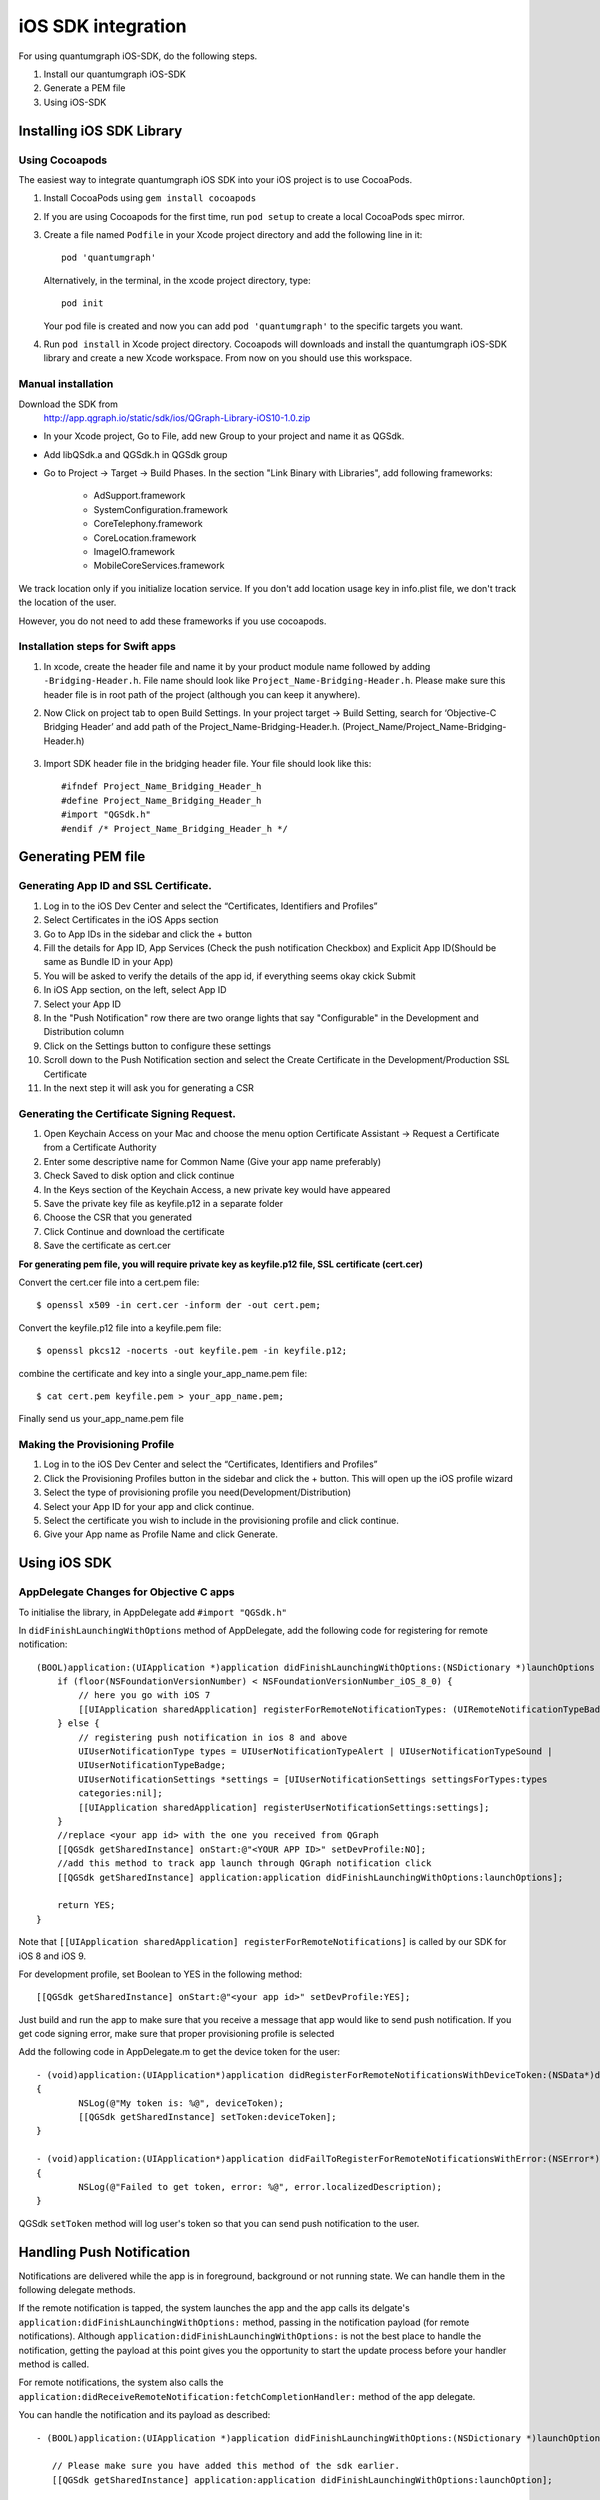 iOS SDK integration
===================
For using quantumgraph iOS-SDK, do the following steps.

#. Install our quantumgraph iOS-SDK

#. Generate a PEM file

#. Using iOS-SDK

Installing iOS SDK Library
--------------------------

Using Cocoapods
###############

The easiest way to integrate quantumgraph iOS SDK into your iOS project is to use CocoaPods. 


#. Install CocoaPods using ``gem install cocoapods``

#. If you are using Cocoapods for the first time, run ``pod setup`` to create a local CocoaPods spec mirror.

#. Create a file named ``Podfile`` in your Xcode project directory and add the following line in it::

     pod 'quantumgraph'

   Alternatively, in the terminal, in the xcode project directory, type::

     pod init

   Your pod file is created and now you can add ``pod 'quantumgraph'`` to the specific targets you want.

#. Run ``pod install`` in Xcode project directory. Cocoapods will downloads and install the quantumgraph iOS-SDK library and create a new Xcode workspace. From now on you should use this workspace.

Manual installation
###################

Download the SDK from
   http://app.qgraph.io/static/sdk/ios/QGraph-Library-iOS10-1.0.zip

* In your Xcode project, Go to File, add new Group to your project and name it as QGSdk.

* Add libQSdk.a and QGSdk.h in QGSdk group 

* Go to Project -> Target -> Build Phases. In the section "Link Binary with Libraries", add following frameworks:

   * AdSupport.framework
   * SystemConfiguration.framework
   * CoreTelephony.framework
   * CoreLocation.framework
   * ImageIO.framework
   * MobileCoreServices.framework

We track location only if you initialize location service. If you don't add location usage key in info.plist file, we don't track the location of the user.

However, you do not need to add these frameworks if you use cocoapods.

Installation steps for Swift apps
#################################

#. In xcode, create the header file and name it by your product module name followed by adding ``-Bridging-Header.h``. File name should look like ``Project_Name-Bridging-Header.h``. Please make sure this header file is in root path of the project (although you can keep it anywhere).

#. Now Click on project tab to open Build Settings. In your project target -> Build Setting, search for ‘Objective-C Bridging Header’ and add path of the Project_Name-Bridging-Header.h. (Project_Name/Project_Name-Bridging-Header.h)

   .. figure:: swift-bridging-header.png
      :align: center

#. Import SDK header file in the bridging header file. Your file should look like this::
       
    #ifndef Project_Name_Bridging_Header_h
    #define Project_Name_Bridging_Header_h
    #import "QGSdk.h"
    #endif /* Project_Name_Bridging_Header_h */

Generating PEM file
-------------------
Generating App ID and SSL Certificate.
######################################

#. Log in to the iOS Dev Center and select the “Certificates, Identifiers and Profiles”
#. Select Certificates in the iOS Apps section
#. Go to App IDs in the sidebar and click the + button
#. Fill the details for App ID, App Services (Check the push notification Checkbox) and Explicit App ID(Should be same as Bundle ID in your App)
#. You will be asked to verify the details of the app id, if everything seems okay ckick Submit
#. In iOS App section, on the left, select App ID
#. Select your App ID
#. In the "Push Notification" row there are two orange lights that say "Configurable" in the Development and Distribution column
#. Click on the Settings button to configure these settings
#. Scroll down to the Push Notification section and select the Create Certificate in the Development/Production SSL Certificate
#. In the next step it will ask you for generating a CSR

Generating the Certificate Signing Request.
###########################################

#. Open Keychain Access on your Mac and choose the menu option Certificate Assistant -> Request a Certificate from a Certificate Authority
#. Enter some descriptive name for Common Name (Give your app name preferably)
#. Check Saved to disk option and click continue
#. In the Keys section of the Keychain Access, a new private key would have appeared
#. Save the private key file as keyfile.p12 in a separate folder
#. Choose the CSR that you generated
#. Click Continue and download the certificate
#. Save the certificate as cert.cer

**For generating pem file, you will require private key as keyfile.p12 file, SSL certificate (cert.cer)**

Convert the cert.cer file into a cert.pem file::

   $ openssl x509 -in cert.cer -inform der -out cert.pem;

Convert the keyfile.p12 file into a keyfile.pem file::

   $ openssl pkcs12 -nocerts -out keyfile.pem -in keyfile.p12;

combine the certificate and key into a single your_app_name.pem file::

   $ cat cert.pem keyfile.pem > your_app_name.pem;

Finally send us your_app_name.pem file 

Making the Provisioning Profile
###############################

#. Log in to the iOS Dev Center and select the “Certificates, Identifiers and Profiles”

#.  Click the Provisioning Profiles button in the sidebar and click the + button. This will open up the iOS profile wizard

#. Select the type of provisioning profile you need(Development/Distribution)

#. Select your App ID for your app and click continue.

#. Select the certificate you wish to include in the provisioning profile and click continue.

#. Give your App name as Profile Name and click Generate.


Using iOS SDK
-------------

AppDelegate Changes for Objective C apps
########################################

To initialise the library, in AppDelegate  add ``#import "QGSdk.h"``

In ``didFinishLaunchingWithOptions`` method of AppDelegate, add the following code for registering for remote notification::

  (BOOL)application:(UIApplication *)application didFinishLaunchingWithOptions:(NSDictionary *)launchOptions {
      if (floor(NSFoundationVersionNumber) < NSFoundationVersionNumber_iOS_8_0) {
          // here you go with iOS 7
          [[UIApplication sharedApplication] registerForRemoteNotificationTypes: (UIRemoteNotificationTypeBadge | UIRemoteNotificationTypeSound | UIRemoteNotificationTypeAlert)];
      } else {
          // registering push notification in ios 8 and above
          UIUserNotificationType types = UIUserNotificationTypeAlert | UIUserNotificationTypeSound |
          UIUserNotificationTypeBadge;
          UIUserNotificationSettings *settings = [UIUserNotificationSettings settingsForTypes:types
          categories:nil];
          [[UIApplication sharedApplication] registerUserNotificationSettings:settings];
      }
      //replace <your app id> with the one you received from QGraph
      [[QGSdk getSharedInstance] onStart:@"<YOUR APP ID>" setDevProfile:NO];
      //add this method to track app launch through QGraph notification click 
      [[QGSdk getSharedInstance] application:application didFinishLaunchingWithOptions:launchOptions];
  
      return YES;
  }


Note that ``[[UIApplication sharedApplication] registerForRemoteNotifications]`` is called by our SDK for iOS 8 and iOS 9.

For development profile, set Boolean to YES in the following method::

   [[QGSdk getSharedInstance] onStart:@"<your app id>" setDevProfile:YES];


Just build and run the app to make sure that you receive a message that app would like to send push notification. If you get code signing error, make sure that proper provisioning profile is selected


Add the following code in AppDelegate.m to get the device token for the user::

    - (void)application:(UIApplication*)application didRegisterForRemoteNotificationsWithDeviceToken:(NSData*)deviceToken
    {
            NSLog(@"My token is: %@", deviceToken);
            [[QGSdk getSharedInstance] setToken:deviceToken];
    }

    - (void)application:(UIApplication*)application didFailToRegisterForRemoteNotificationsWithError:(NSError*)error
    {
     	    NSLog(@"Failed to get token, error: %@", error.localizedDescription);
    }

QGSdk ``setToken`` method will log user's token so that you can send push notification to the user.

Handling Push Notification
--------------------------
Notifications are delivered while the app is in foreground, background or not running state.
We can handle them in the following delegate methods.

If the remote notification is tapped, the system launches the app and the app calls its
delgate's ``application:didFinishLaunchingWithOptions:`` method, passing in the notification payload (for remote notifications). Although ``application:didFinishLaunchingWithOptions:`` is not the best place to handle the notification, getting the payload at this point gives you the opportunity to start the update process before your handler method is called.

For remote notifications, the system also calls the ``application:didReceiveRemoteNotification:fetchCompletionHandler:`` method of the app delegate.

You can handle the notification and its payload as described::

   - (BOOL)application:(UIApplication *)application didFinishLaunchingWithOptions:(NSDictionary *)launchOptions {
   
      // Please make sure you have added this method of the sdk earlier. 
      [[QGSdk getSharedInstance] application:application didFinishLaunchingWithOptions:launchOption];
   
       // Payload can be handled in this way
       NSDictionary *notification = [launchOptions objectForKey:UIApplicationLaunchOptionsRemoteNotificationKey];
       if (notification) {
          // you custom methods…
       }
       return YES;
   }


The notification is delivered when the app is running in the foreground. The app calls the
``application:didReceiveRemoteNotification:fetchCompletionHandler:`` method of the app 
delegate. (If ``application:didReceiveRemoteNotification:fetchCompletionHandler:`` is not 
implemented, the system calls ``application:didReceiveRemoteNotification:``.) However, it 
is advised to use ``application:didReceiveRemoteNotification:fetchCompletionHandler:`` 
method to handle push notification.

Implementation::

   - (void)application:(UIApplication *)application didReceiveRemoteNotification:(NSDictionary *)userInfo
     fetchCompletionHandler:(void (^)(UIBackgroundFetchResult result))handler {
         // Please make sure you add this method
         [[QGSdk getSharedInstance] application:application didReceiveRemoteNotification:userInfo];
   
         handler(UIBackgroundFetchResultNoData);
         NSLog(@"Notification Delivered”);
     }

You can also handle background operation using the above method once remote notification is delivered. For this make sure, wake app in background is selected while creating a campaign to send the notification.

If you have implemented ``application:didReceiveRemoteNotification:`` add method ``[[QGSdk getSharedInstance] application:application didReceiveRemoteNotification:userInfo];`` inside it. Your implementation should look like::
   
    - (void)application:(UIApplication *)application didReceiveRemoteNotification:(NSDictionary *)userInfo {
        [[QGSdk getSharedInstance] application:application didReceiveRemoteNotification:userInfo];
    }


AppDelegate Changes for Swift Apps
##################################

Please make following changes in your AppDelegate.swift file::

   func application(application: UIApplication, didFinishLaunchingWithOptions launchOptions: [NSObject: AnyObject]?) -> Bool {
      // Override point for customization after application launch.
      // Register for remote notification
      let settings = UIUserNotificationSettings(forTypes: [.Alert, .Badge, .Sound], categories: nil)
      UIApplication.sharedApplication().registerUserNotificationSettings(settings)
   
      let QG = QGSdk.getSharedInstance()
      QG.onStart("your_app_id")
      QG.setName("user_name")
      
      // to enable tracking app launch by qgraph notification click
      QG.application(application, didFinishLaunchingWithOptions: launchOptions)
     
      return true;
    }

    func application(application: UIApplication, didRegisterForRemoteNotificationsWithDeviceToken deviceToken: NSData) {
        let QG = QGSdk.getSharedInstance()
        NSLog("My token is: %@", deviceToken)
        QG.setToken(deviceToken)
    }

    func application(application: UIApplication, didFailToRegisterForRemoteNotificationsWithError error: NSError) {
        print("Failed to get token, error: %@", error.localizedDescription)
    }

    func application(application: UIApplication, didReceiveRemoteNotification userInfo: [NSObject : AnyObject]) {
        let QG = QGSdk.getSharedInstance()
        // to enable track click on notification
        QG.application(application, didReceiveRemoteNotification: userInfo)
    }

Note that ``UIApplication.sharedApplication().registerForRemoteNotifications()`` is called by our SDK for iOS 8 and above.

Changes for iOS 10
------------------

For integrating QGraph notification SDK, you need to add Capabilities **APP GROUPS**. Go to Project > Main Target > **Capabilities**. Check on App Groups and add a group as below.

   .. figure:: images/ios-10-1.png
      :align: center

   .. figure:: images/ios-10-2.png
      :align: center

You need App Group so that data can be shared between extensions. Use that App Group name in ``onStart:withAppGroup:setDevProfile:`` in App Delegate.

AppDelegate Changes for objective C Apps for iOS 10
###################################################

Add framework **UserNotifications** to app target and import in app delegate

::

   #import <UserNotifications/UserNotifications.h>
   
   //Define macros for checking iOS version
   #define SYSTEM_VERSION_GREATER_THAN_OR_EQUAL_TO(v)  ([[[UIDevice currentDevice] systemVersion] compare:v options:NSNumericSearch] != NSOrderedAscending)
   #define SYSTEM_VERSION_LESS_THAN(v)                 ([[[UIDevice currentDevice] systemVersion] compare:v options:NSNumericSearch] == NSOrderedAscending)
   
   - (BOOL)application:(UIApplication *)application didFinishLaunchingWithOptions:(NSDictionary *)launchOptions {
       // Override point for customization after application launch.
       
       QGSdk *qgsdk = [QGSdk getSharedInstance];
       
       [qgsdk onStart:@"<app_id>" withAppGroup:@“group.com.company.product.extension” setDevProfile:true];
       
       if (SYSTEM_VERSION_GREATER_THAN_OR_EQUAL_TO(@"10.0")) {
           UNAuthorizationOptions options = (UNAuthorizationOptions) (UNAuthorizationOptionAlert | UNAuthorizationOptionBadge | UNAuthorizationOptionSound | UNAuthorizationOptionCarPlay);
           
           UNUserNotificationCenter *center = [UNUserNotificationCenter currentNotificationCenter];
           center.delegate = self;
           
           NSSet *categories = [NSSet setWithObjects:[qgsdk getQGSliderPushActionCategoryWithNextButtonTitle:nil withOpenAppButtonTitle:nil], nil];
           [center setNotificationCategories:categories];
           
           [center requestAuthorizationWithOptions:options completionHandler:^(BOOL granted, NSError *error){
               NSLog(@"GRANTED: %i, Error: %@", granted, error);
           }];
       } else if (SYSTEM_VERSION_LESS_THAN(@"10.0")) {
           UIUserNotificationType types = UIUserNotificationTypeAlert | UIUserNotificationTypeSound |
           UIUserNotificationTypeBadge;
           UIUserNotificationSettings *settings = [UIUserNotificationSettings settingsForTypes:types
                                                                                    categories:nil];
           [[UIApplication sharedApplication] registerUserNotificationSettings:settings];
       }
       return YES;
   }


**NOTE**: If you have your own existing notification action category for iOS 10, you can add it along with Graph CAROUSEL/SLIDER category implemented as above. For the carousel and slider push action buttons, you can also specify button titles. Next button will be used to animate the carousel/slider and Open App Button will open the app with deeplink if any. 

Handling Push Notification in iOS 10
####################################

There are new delegate methods introduced in iOS 10 to track notification and display in foreground state as well. To track notifications in background state, you need to enable background mode in the capabilities. Above all these you need to activate push notification in the capabilities. This will add entitlement files to your app target. 

   .. figure:: images/ios-10-3.png
      :align: center

   .. figure:: images/ios-10-4.png
      :align: center


1. You might have already included this method. Please make sure ``[[QGSdk getSharedInstance] application:application didReceiveRemoteNotification:userInfo];`` is added in it. It is required to track notifications.

::

   //used for silent push handling
   //pass completion handler UIBackgroundFetchResult accordingly
   - (void)application:(UIApplication *)application didReceiveRemoteNotification:(nonnull NSDictionary *)userInfo fetchCompletionHandler:(nonnull void (^)(UIBackgroundFetchResult))completionHandler {
      [[QGSdk getSharedInstance] application:application didReceiveRemoteNotification:userInfo];
      completionHandler(UIBackgroundFetchResultNoData);
   }

2. The method will be called on the delegate only if the application is in the foreground. If the method is not implemented or the handler is not called in a timely manner then the notification will not be presented. The application can choose to have the notification presented as a sound, badge, alert and/or in the notification list. This decision should be based on whether the information in the notification is otherwise visible to the user.

::

   - (void)userNotificationCenter:(UNUserNotificationCenter *)center willPresentNotification:(UNNotification *)notification withCompletionHandler:(void (^)(UNNotificationPresentationOptions options))completionHandler {
       [[QGSdk getSharedInstance] userNotificationCenter:center willPresentNotification:notification];
       
       [UIApplication sharedApplication].applicationIconBadgeNumber = 0;
       UNNotificationPresentationOptions option = UNNotificationPresentationOptionBadge | UNNotificationPresentationOptionSound | UNNotificationPresentationOptionAlert;
       
       completionHandler(option);
   }

3. The method will be called on the delegate when the user responded to the notification by opening the application, dismissing the notification or choosing a UNNotificationAction. The delegate must be set before the application returns from ``applicationDidFinishLaunching:``.

NOTE: This method is specifically required for carousel and slider push to work.

::

   - (void)userNotificationCenter:(UNUserNotificationCenter *)center didReceiveNotificationResponse:(UNNotificationResponse *)response withCompletionHandler:(void(^)())completionHandler {
       [[QGSdk getSharedInstance] userNotificationCenter:center didReceiveNotificationResponse:response];
       completionHandler();
   }


Handling Deeplink for QGraph Push
#################################

For any deeplink specified in either In-App campaigns or push notification campaigns, you should get a callback in the below method. You need to handle it on your own to open any specific page. 

::

   - (BOOL)application:(UIApplication *)app openURL:(NSURL *)url options:(NSDictionary<NSString *,id> *)options {
       NSLog(@"deeplink");
       return true;
   }


Adding Extensions for iOS Push with Attachment and QGraph Carousel and Slider Push
##################################################################################

In iOS 10, two frameworks has been introduced for handling push notification with content. You can have a push notification with image, gif, audio and video. Apart from that you can also have your custom UI for notifications. For this, payload can be modified and used to download content before the notification is drawn. You simply need to follow the below steps to add two of the extensions targets for handling these notifications: **Service Extension** and **Content Extension**.

Before proceeding make to download all the QGraph files to be used here. You should have these files with you 

#. QGNotificationSdk-1.0.0
#. QGNotificationServiceExtension
#. QGNotificationContentExtension

NOTE: These files are to be used with service and content extensions only. Do not add them to main app target.

Notification Service Extension
##############################
Service extension is basically the target extension where you get a callback when a push is delivered to the device. You can download and create attachments here. If you fail to download the content and pass it to contentHandler within certain time, default standard notification will be drawn. 

Adding Service extension
++++++++++++++++++++++++

1. Add an iOS target and choose Notification Service extension and proceed. Add a product name and Finish. When created you will be **prompted to activate the target**. Once activated, you can see 3 files added, NotificationService (.h and .m ) and Info.plist. 

   .. figure:: images/ios-10-5.png
      :align: center


2. Please delete the NotificationService.h and NotificationService.m files. 

3. Add files from *QGNotificationServiceExtension*

4. Go to project navigator and select the *Service Extension Target*

5. Select *Capabilities* and check on *App Group* and select the *APP GROUP* which you added to your main app target. 

   .. figure:: images/ios-10-6.png
      :align: center


6. Go to NotificationService.m  and change your app group

::

   static NSString *APP_GROUP = @"group.com.company.product.extension";

Adding Content Extension
++++++++++++++++++++++++

1. Add an iOS target and choose Notification Content extension and proceed. Add a product name and Finish. When created you will be **prompted to activate the target**. Once activated, you can see 4 files added, NotificationViewController (.h and .m), MainInterface.storyboard and Info.plist.

   .. figure:: images/ios-10-7.png
      :align: center

2. Please delete NotificationViewController and MainInterface.storyboard. 

3. Add these files from **QGNotificationContentExtension**.

4. As done above, enable App Groups and select the same app group through capabilities of the content extension target.

5. Go to NotificationViewController.m  and change your app group

::

   static NSString *APP_GROUP = @"group.com.company.product.extension";

6. Go to Info.plist and add **UNNotificationExtensionDefaultContentHidden** (Boolean) - YES and **UNNotificationExtensionCategory** (string) - **QGCAROUSEL** in NSExtensionAttributes dict of NSExtension dict  as shown in the screenshot.

   .. figure:: images/ios-10-8.png
      :align: center


7. Add QuartzCore.framework in this target. 

8. **Add QGNotificationSdk-1.0.0 to both extension targets. Do not add it to main app target.**


**NOTE:** Please make sure **APP_GROUP** used in all the three targets are same. 


Click Through and View Through Attribution
##########################################
QGraph SDK attributes events for each notification clicked or viewed. Events are attributed on the basis of time interval specified for all log events. 

Currently, click through attribution works for push notification clicked (sent via QGraph) and InApp notification clicked. View through attribution works only in the case of InApp notifications.


By default click through attribution window (time interval) is set to 86400 seconds (24 hrs) and view through attribution window is set to 3600 seconds (1 hr). You can change this window any time using following apis::

   // to set click through attribution window
   - (void)setClickAttributionWindow:(NSInteger)seconds;
   // to set view through attribution window
   - (void)setAttributionWindow:(NSInteger)seconds;

To set a custom value, pass the time interval in seconds. e.g.: to set click attribution window to be 12 hrs::

   [[QGSdk getSharedInstance] setClickAttributionWindow:43200];

To disable any of the click through or view through attribution, pass the value 0. E.g.::

   [[QGSdk getSharedInstance] setAttributionWindow:0];

Configuring Batching
####################

Our SDK batches the network requests it makes to QGraph server, in order to optimize
network usage. By default, it flushes data to the server every 15 seconds in release builds, and every second in debug builds. This interval is configurable using the following method::

   [[QGSdk getSharedInstance] setFlushInterval:<flush interval in seconds>];


Further, you can force the SDK to flush the data to server any time by calling the following function::

   [[QGSdk getSharedInstance] flush];

Furthermore, you can invoke a completion handler after flush using function::

   [[QGSdk getSharedInstance] flushWithCompletion:^{
      //some method
   }];

Matching mobile app users with mobile web users
###############################################

Our SDK can help you track your mobile app users across your app and mobile web. If you want to enable this functionality, you need to add **Safari Services Framework** in your app. 

If you have added Safari Services Framework in your app, but would like to *disable* our tracking, use the following function::

   [[QGSdk getSharedInstance] disableUserTrackingForSafari];

In app Notification
###################

QGraph SDK supports InApp notification starting in sdk version 2.0.0. InApp notification are supported in two types: Textual and Image. Visit your QGraph account to create InApp Campaigns.

These notifications are shown based on the log events app sends through our sdk and the matching conditions of the InApp Campaigns. Make sure to send appropriate log event (with parameter or valueToSum if any) for InApp notifications to work.

By default, InApp notifications are enabled. You can enable/disable it anytime using following method in the sdk::

   - (void)disableInAppCampaigns:(BOOL)disabled;

eg. to disable::

    [[QGSdk getSharedInstance] disableInAppCampaigns:YES];  

Disabling it will restrict the device to get any new InApp campaigns. It will also 
disable InApp notification to be drawn.

For All InApp Notification, you can configure a deep link url from the dashboard 
while creating an InApp campaign.

There is tap event defined on textual and image InApps. When the user taps on text on 
textual InApp or clicks on image in the image InApp and if there is a valid deep link 
setup, you will get a call back in your AppDelegate.m in the following method:: 

    - (BOOL)application:(UIApplication *)app openURL:(NSURL *)url options:(NSDictionary<NSString *,id> *)options;

or::

    - (BOOL)application:(UIApplication *)application openURL:(NSURL *)url sourceApplication:(nullable NSString *)sourceApplication annotation:(id)annotation; (Deprecated in iOS_9)

Here you can implement your deep link with the url.

Registering Your Actionable Notification Types
##############################################
Actionable notifications let you add custom action buttons to the standard iOS interfaces for local and push notifications. Actionable notifications give the user a quick and easy way to perform relevant tasks in response to a notification. Prior to iOS 8, user notifications had only one default action. In iOS 8 and later, the lock screen, notification banners, and notification entries in Notification Center can display one or two custom actions. Modal alerts can display up to four. When the user selects a custom action, iOS notifies your app so that you can perform the task associated with that action.

For defining a notification action and its category, and to handle actionable notification, please refer the description in the apple docs. (`Click here <https://developer.apple.com/library/ios/documentation/NetworkingInternet/Conceptual/RemoteNotificationsPG/Chapters/IPhoneOSClientImp.html>`_)

Action Category can be set in the dashboard while sending notification. While configuring to send notification through campaigns, use the categories defined in the app.

Logging user profile information
################################

User profiles are information about your users, like their name, city, date of birth or any other information that you may wish to track. You log user profiles by using one or more of the following functions::
     
    - (void)setUserId:(NSString *)userId;

Other methods you may use to pass user profile prameters to us::

    - (void)setUserId:(NSString *)userId;
    - (void)setName:(NSString *)name;
    - (void)setFirstName:(NSString *)name;
    - (void)setLastName:(NSString *)name;
    - (void)setCity:(NSString *)city;
    - (void)setEmail:(NSString *)email;
    - (void)setDayOfBirth:(NSNumber *)day;
    - (void)setMonthOfBirth:(NSNumber *)month;
    - (void)setYearOfBirth:(NSNumber *)year;

Other than these method, you can log your own custom user parameters. You do it using::

    - (void)setCustomKey:(NSString *)key withValue:(id)value;

For example, you may wish to have the user's current rating like this::

    [[QGSdk getSharedInstance] setCustomKey:@"current rating" withValue:@"123"];


Logging events information
##########################
Events are the activities that a user performs in your app, for example, viewing the products, playing a game or listening to a music. Each event has follow properties:

1. Name. For instance, the event of viewing a product is called ``product_viewed`` 

2. Optionally, some parameters. For instance, for event ``product_viewed``, the parameters are ``id`` (the id of the product viewed), ``name`` (name of the product viewed), ``image_url`` (image url of the product viewed), ``deep_link`` (a deep link which takes one to the product page in the app), and so on.

3. Optionally, a "value to sum". This value will be summed up when doing campaing attribution. For instance, if you pass this value in your checkout completed event, you will be able to view stats such as a particular campaign has been responsible to drive Rs 84,000 worth of sales.

You log events using the function ``logEvent()``. It comes in four variations

* ``(void)logEvent:(NSString *)name``
* ``(void)logEvent:(NSString *)name withParameters:(NSDictionary *)parameters``
* ``(void)logEvent:(NSString *)name withValueToSum:(NSNumber *) valueToSum``
* ``(void)logEvent:(NSString *)name withParameters:(NSDictionary *)parameters``
        ``withValueToSum:(NSNumber *) valueToSum``


Once you log event information to use, you can segment users on the basis of the events (For example, you can create a segment consisting of users have not launched for past 7 days, or you can create a segment consiting of users who, in last 7 days, have purchased a product whose value is more than $1000)

You can also define your events, and your own parameters for any event. However, if you do that, you will need to sync up with us to be able to segment the users on the basis of these events or customize your creatives based on these events.

You can use the following method to pass event information to us::

- (void)logEvent:(NSString *)name withParameters:(NSDictionary *)parameters;

Here is how you set up some of the popular events.

**Registration Completed**

This event does not have any parameters::

 [[QGSdk getSharedInstance] logEvent:@"registration_completed" withParameters:nil];


**Category Viewed**

This event has one paraemter::

    NSMutableDictionary *categoryDetails = [[NSMutableDictionary alloc] init];
    [CategoryDetails setObject:@"apparels" forKey: @"category"];
                                   
    [[QGSdk getSharedInstance] logEvent:@"category_viewed" withParameters:categoryDetails];

**Product Viewed**

You may choose to have the following fields::
    
   NSMutableDictionary *productDetails = [[NSMutableDictionary alloc] init];
   [productDetails setObject:@"123" forKey:@"id"];                                      
   [productDetails setObject:@"Nikon Camera" forKey:@"name"];
   [productDetails setObject:@"http://mysite.com/products/123.png" forKey:@"image_url"];
   [productDetails setObject:@"myapp//products?id=123" forKey:@"deep_link"];
   [productDetails setObject:@"black" forKey:@"color"];
   [productDetails setObject:@"electronics" forKey:@"category"];
   [productDetails setObject:@"small" forKey:@"size"];
   [productDetails setObject:@"6999" forKey:@"price"];
   [[QGSdk getSharedInstance] logEvent:@"product_viewed" withParameters:productDetails];

**Product Added to Wishlist**::
    
    NSMutableDictionary *productDetails = [[NSMutableDictionary alloc] init];
    [productDetails setObject:@"123" forKey:@"id"];                                      
    [productDetails setObject:@"Nikon Camera" forKey:@"name"];
    [productDetails setObject:@"http://mysite.com/products/123.png" forKey:@"image_url"];
    [productDetails setObject:@"myapp//products?id=123" forKey:@"deep_link"];
    [productDetails setObject:@"black" forKey:@"color"];
    [productDetails setObject:@"electronics" forKey:@"category"];
    [prdouctDetails setObject:@"Nikon" forKey:@"brand"];
    [productDetails setObject:@"small" forKey:@"size"];
    [productDetails setObject:@"6999" forKey:@"price"];
    [[QGSdk getSharedInstance] logEvent:@"product_added_to_wishlist" withParameters:productDetails];

**Product Purchased**::
    
    NSMutableDictionary *productDetails = [[NSMutableDictionary alloc] init];
    [productDetails setObject:@"123" forKey:@"id"];                                      
    [productDetails setObject:@"Nikon Camera" forKey:@"name"];
    [productDetails setObject:@"http://mysite.com/products/123.png" forKey:@"image_url"];
    [productDetails setObject:@"myapp//products?id=123" forKey:@"deep_link"];
    [productDetails setObject:@"black" forKey:@"color"];
    [productDetails setObject:@"electronics" forKey:@"category"];
    [productDetails setObject:@"small" forKey:@"size"];
    [productDetails setObject:@"6999" forKey:@"price"];

and then::

    [[QGSdk getSharedInstance] logEvent:@"product_purchased" withParameters:productDetails];

or::

    [[QGSdk getSharedInstance] logEvent:@"product_purchased" withParameters:productDetails withValueToSum price];

**Checkout Initiated**::

    NSMutableDictionary *checkoutDetails = [[NSMutableDictionary alloc] init];
    [checkoutDetails setObject:@"2" forKey:@"num_products"];                                      
    [checkoutDetails setObject:@"12998.44" forKey:@"cart_value"];
    [checkoutDetails setObject:@"myapp://myapp/cart" forKey:@"deep_link"];
    [[QGSdk getSharedInstance] logEvent:@"checkout_initiated" withParameters:checkoutDetails];


**Product Rated**::
    
    NSMutableDictionary *productRated = [[NSMutableDictionary alloc] init];
    
    [productRated setObject:@"1232" forKey:@"id"];                                      
    [productRated setObject:@"2" forKey:@"rating"];
    [[QGSdk getSharedInstance] logEvent:@"product_rated" withParameters:productRated];

**Searched**::

     NSMutableDictionary *searchDetails = [[NSMutableDictionary alloc] init];
     [searchDetails setObject:@"1232" forKey:@"id"];                                      
     [searchDetails setObject:@"Nikon Camera" forKey:@"name"];
     [[QGSdk getSharedInstance] logEvent:@"searched" withParameters:searched];


**Reached Level**::
    
     NSMutableDictionary *level = [[NSMutableDictionary alloc] init];
     [level setObject:@"23" forKey:@"level"];                                      
     [[QGSdk getSharedInstance] logEvent:@"level" withParameters:level];


**Your custom events**

Apart from above predefined events, you can create your own custom events, and
have custom parameters in them::
    
    NSMutableDictionary *event = [[NSMutableDictionary alloc] init];
    [event setObject:@"2" forKey:@"num_products"];                                      
    [event setObject:@"some_value" forKey:@"my_param"];
    [event setObject:@"123" forKey:@"some_other_param"];
    [[QGSdk getSharedInstance] logEvent:@"my_custom_event" withParameters:event];

